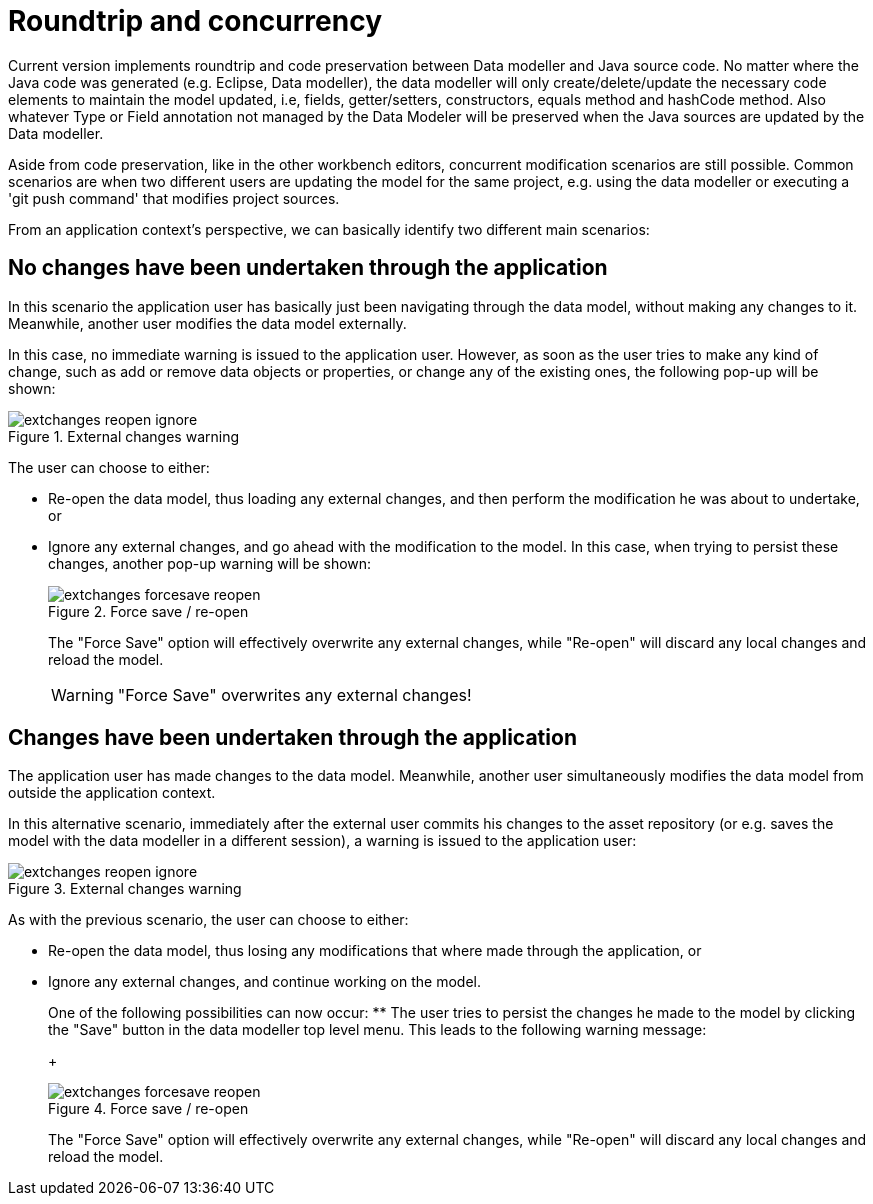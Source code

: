 = Roundtrip and concurrency

Current version implements roundtrip and code preservation between Data modeller and Java source code.
No matter where the Java code was generated (e.g.
Eclipse, Data modeller), the data modeller will only create/delete/update the necessary code elements to maintain the model updated, i.e, fields, getter/setters, constructors, equals method and hashCode method.
Also whatever Type or Field annotation not managed by the Data Modeler will be preserved when the Java sources are updated by the Data modeller. 

Aside from code preservation, like in the other workbench editors, concurrent modification scenarios are still possible.
Common scenarios are when two different users are updating the model for the same project, e.g.
using the data modeller or executing a 'git push command' that modifies project sources. 

From an application context's perspective, we can basically identify two different main scenarios:

== No changes have been undertaken through the application


In this scenario the application user has basically just been navigating through the data model, without making any changes to it.
Meanwhile, another user modifies the data model externally.

In this case, no immediate warning is issued to the application user.
However, as soon as the user tries to make any kind of change, such as add or remove data objects or properties, or change any of the existing ones, the following pop-up will be shown:

.External changes warning
image::sharedImages/Workbench/Authoring/DataModeller/extchanges_reopen_ignore.jpg[align="center"]


The user can choose to either:

* Re-open the data model, thus loading any external changes, and then perform the modification he was about to undertake, or
* Ignore any external changes, and go ahead with the modification to the model. In this case, when trying to persist these changes, another pop-up warning will be shown:
+

.Force save / re-open
image::sharedImages/Workbench/Authoring/DataModeller/extchanges_forcesave_reopen.jpg[align="center"]

+
The "Force Save" option will effectively overwrite any external changes, while "Re-open" will discard any local changes and reload the model.
+

[WARNING]
====
"Force Save" overwrites any external changes!
====



== Changes have been undertaken through the application


The application user has made changes to the data model.
Meanwhile, another user simultaneously modifies the data model from outside the application context.

In this alternative scenario, immediately after the external user commits his changes to the asset repository (or e.g.
saves the model with the data modeller in a different session), a warning is issued to the application user:

.External changes warning
image::sharedImages/Workbench/Authoring/DataModeller/extchanges_reopen_ignore.jpg[align="center"]


As with the previous scenario, the user can choose to either:

* Re-open the data model, thus losing any modifications that where made through the application, or
* Ignore any external changes, and continue working on the model.
+ 
One of the following possibilities can now occur:
** The user tries to persist the changes he made to the model by clicking the "Save" button in the data modeller top level menu. This leads to the following warning message:
+

.Force save / re-open
image::sharedImages/Workbench/Authoring/DataModeller/extchanges_forcesave_reopen.jpg[align="center"]

+
The "Force Save" option will effectively overwrite any external changes, while "Re-open" will discard any local changes and reload the model.
